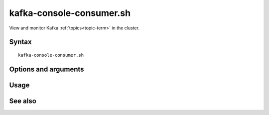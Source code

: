 

.. _kafka-console-command-ref:

kafka-console-consumer.sh
=========================

View and monitor Kafka :ref:`topics<topic-term>` in the cluster.

Syntax
------

::

  kafka-console-consumer.sh

Options and arguments
---------------------

Usage
-----

See also
--------


